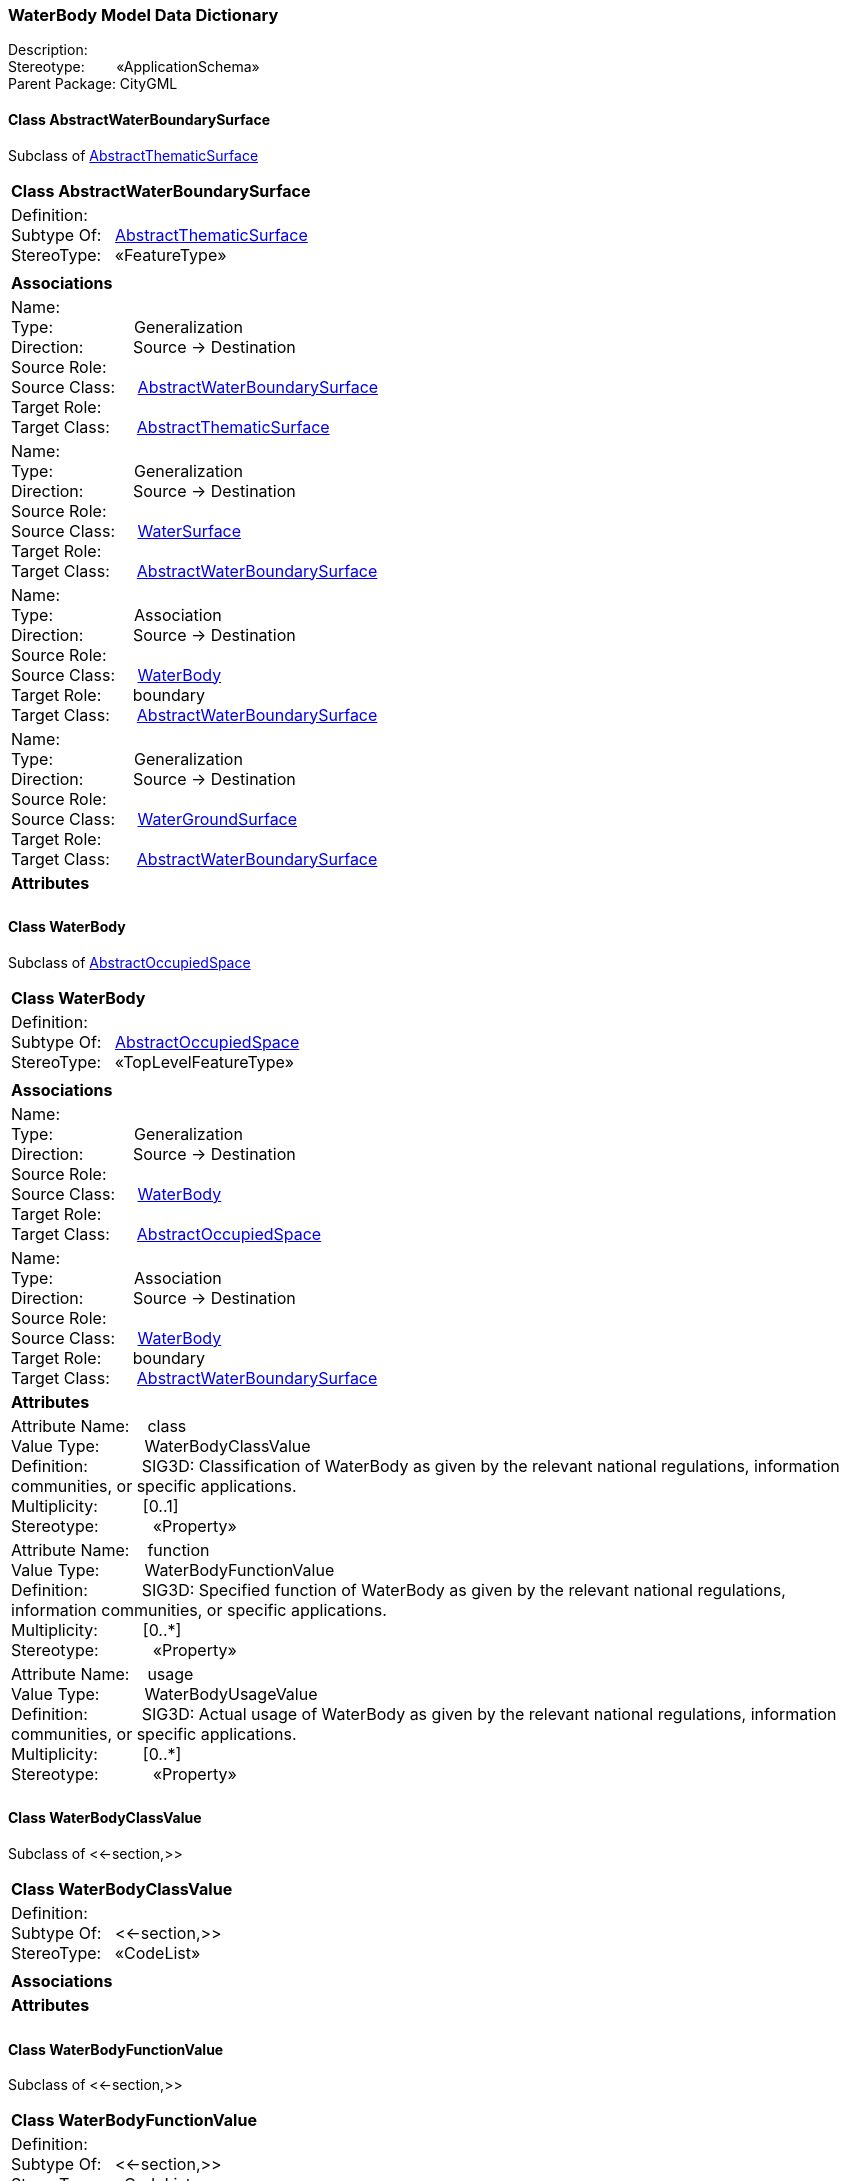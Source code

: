 [[WaterBody-data-dictionary]]
=== *WaterBody Model Data Dictionary*

Description:{nbsp}{nbsp}{nbsp}{nbsp}{nbsp}{nbsp}{nbsp} +
Stereotype:{nbsp}{nbsp}{nbsp}{nbsp}{nbsp}{nbsp}{nbsp}{nbsp}«ApplicationSchema» +
Parent Package:{nbsp}CityGML

[[AbstractWaterBoundarySurface-section]]
==== *Class AbstractWaterBoundarySurface*
Subclass of <<AbstractThematicSurface-section,AbstractThematicSurface>>

|====
|*Class AbstractWaterBoundarySurface*
|Definition:{nbsp}{nbsp}{nbsp}{nbsp}  +
Subtype Of: {nbsp}{nbsp}<<AbstractThematicSurface-section,AbstractThematicSurface>> +
StereoType:{nbsp}{nbsp} «FeatureType»
|
|*Associations*
|Name: {nbsp}{nbsp}{nbsp}{nbsp}{nbsp}{nbsp}{nbsp}{nbsp}{nbsp}{nbsp}{nbsp}{nbsp}{nbsp}{nbsp}{nbsp}  +
Type: {nbsp}{nbsp}{nbsp}{nbsp}{nbsp}{nbsp}{nbsp}{nbsp}{nbsp}{nbsp}{nbsp}{nbsp}{nbsp}{nbsp}{nbsp}{nbsp} Generalization +
Direction: {nbsp}{nbsp}{nbsp}{nbsp}{nbsp}{nbsp}{nbsp}{nbsp}{nbsp} Source -> Destination +
Source Role: {nbsp}{nbsp}{nbsp}{nbsp}  +
Source Class: {nbsp}{nbsp}{nbsp} <<AbstractWaterBoundarySurface-section,AbstractWaterBoundarySurface>> +
Target Role: {nbsp}{nbsp}{nbsp}{nbsp}{nbsp}  +
Target Class: {nbsp}{nbsp}{nbsp}{nbsp} <<AbstractThematicSurface-section,AbstractThematicSurface>> +
|Name: {nbsp}{nbsp}{nbsp}{nbsp}{nbsp}{nbsp}{nbsp}{nbsp}{nbsp}{nbsp}{nbsp}{nbsp}{nbsp}{nbsp}{nbsp}  +
Type: {nbsp}{nbsp}{nbsp}{nbsp}{nbsp}{nbsp}{nbsp}{nbsp}{nbsp}{nbsp}{nbsp}{nbsp}{nbsp}{nbsp}{nbsp}{nbsp} Generalization +
Direction: {nbsp}{nbsp}{nbsp}{nbsp}{nbsp}{nbsp}{nbsp}{nbsp}{nbsp} Source -> Destination +
Source Role: {nbsp}{nbsp}{nbsp}{nbsp}  +
Source Class: {nbsp}{nbsp}{nbsp} <<WaterSurface-section,WaterSurface>> +
Target Role: {nbsp}{nbsp}{nbsp}{nbsp}{nbsp}  +
Target Class: {nbsp}{nbsp}{nbsp}{nbsp} <<AbstractWaterBoundarySurface-section,AbstractWaterBoundarySurface>> +
|Name: {nbsp}{nbsp}{nbsp}{nbsp}{nbsp}{nbsp}{nbsp}{nbsp}{nbsp}{nbsp}{nbsp}{nbsp}{nbsp}{nbsp}{nbsp}  +
Type: {nbsp}{nbsp}{nbsp}{nbsp}{nbsp}{nbsp}{nbsp}{nbsp}{nbsp}{nbsp}{nbsp}{nbsp}{nbsp}{nbsp}{nbsp}{nbsp} Association +
Direction: {nbsp}{nbsp}{nbsp}{nbsp}{nbsp}{nbsp}{nbsp}{nbsp}{nbsp} Source -> Destination +
Source Role: {nbsp}{nbsp}{nbsp}{nbsp}  +
Source Class: {nbsp}{nbsp}{nbsp} <<WaterBody-section,WaterBody>> +
Target Role: {nbsp}{nbsp}{nbsp}{nbsp}{nbsp} boundary +
Target Class: {nbsp}{nbsp}{nbsp}{nbsp} <<AbstractWaterBoundarySurface-section,AbstractWaterBoundarySurface>> +
|Name: {nbsp}{nbsp}{nbsp}{nbsp}{nbsp}{nbsp}{nbsp}{nbsp}{nbsp}{nbsp}{nbsp}{nbsp}{nbsp}{nbsp}{nbsp}  +
Type: {nbsp}{nbsp}{nbsp}{nbsp}{nbsp}{nbsp}{nbsp}{nbsp}{nbsp}{nbsp}{nbsp}{nbsp}{nbsp}{nbsp}{nbsp}{nbsp} Generalization +
Direction: {nbsp}{nbsp}{nbsp}{nbsp}{nbsp}{nbsp}{nbsp}{nbsp}{nbsp} Source -> Destination +
Source Role: {nbsp}{nbsp}{nbsp}{nbsp}  +
Source Class: {nbsp}{nbsp}{nbsp} <<WaterGroundSurface-section,WaterGroundSurface>> +
Target Role: {nbsp}{nbsp}{nbsp}{nbsp}{nbsp}  +
Target Class: {nbsp}{nbsp}{nbsp}{nbsp} <<AbstractWaterBoundarySurface-section,AbstractWaterBoundarySurface>> +
|*Attributes*
|
|==== 

[[WaterBody-section]]
==== *Class WaterBody*
Subclass of <<AbstractOccupiedSpace-section,AbstractOccupiedSpace>>

|====
|*Class WaterBody*
|Definition:{nbsp}{nbsp}{nbsp}{nbsp}  +
Subtype Of: {nbsp}{nbsp}<<AbstractOccupiedSpace-section,AbstractOccupiedSpace>> +
StereoType:{nbsp}{nbsp} «TopLevelFeatureType»
|
|*Associations*
|Name: {nbsp}{nbsp}{nbsp}{nbsp}{nbsp}{nbsp}{nbsp}{nbsp}{nbsp}{nbsp}{nbsp}{nbsp}{nbsp}{nbsp}{nbsp}  +
Type: {nbsp}{nbsp}{nbsp}{nbsp}{nbsp}{nbsp}{nbsp}{nbsp}{nbsp}{nbsp}{nbsp}{nbsp}{nbsp}{nbsp}{nbsp}{nbsp} Generalization +
Direction: {nbsp}{nbsp}{nbsp}{nbsp}{nbsp}{nbsp}{nbsp}{nbsp}{nbsp} Source -> Destination +
Source Role: {nbsp}{nbsp}{nbsp}{nbsp}  +
Source Class: {nbsp}{nbsp}{nbsp} <<WaterBody-section,WaterBody>> +
Target Role: {nbsp}{nbsp}{nbsp}{nbsp}{nbsp}  +
Target Class: {nbsp}{nbsp}{nbsp}{nbsp} <<AbstractOccupiedSpace-section,AbstractOccupiedSpace>> +
|Name: {nbsp}{nbsp}{nbsp}{nbsp}{nbsp}{nbsp}{nbsp}{nbsp}{nbsp}{nbsp}{nbsp}{nbsp}{nbsp}{nbsp}{nbsp}  +
Type: {nbsp}{nbsp}{nbsp}{nbsp}{nbsp}{nbsp}{nbsp}{nbsp}{nbsp}{nbsp}{nbsp}{nbsp}{nbsp}{nbsp}{nbsp}{nbsp} Association +
Direction: {nbsp}{nbsp}{nbsp}{nbsp}{nbsp}{nbsp}{nbsp}{nbsp}{nbsp} Source -> Destination +
Source Role: {nbsp}{nbsp}{nbsp}{nbsp}  +
Source Class: {nbsp}{nbsp}{nbsp} <<WaterBody-section,WaterBody>> +
Target Role: {nbsp}{nbsp}{nbsp}{nbsp}{nbsp} boundary +
Target Class: {nbsp}{nbsp}{nbsp}{nbsp} <<AbstractWaterBoundarySurface-section,AbstractWaterBoundarySurface>> +
|*Attributes*
|Attribute Name: {nbsp}{nbsp}{nbsp}class +
Value Type: {nbsp}{nbsp}{nbsp}{nbsp}{nbsp}{nbsp}{nbsp}{nbsp} WaterBodyClassValue +
Definition: {nbsp}{nbsp}{nbsp}{nbsp}{nbsp}{nbsp}{nbsp}{nbsp}{nbsp}{nbsp} SIG3D: Classification of WaterBody as given by the relevant national regulations, information communities, or specific applications.   +
Multiplicity: {nbsp}{nbsp}{nbsp}{nbsp}{nbsp}{nbsp}{nbsp}{nbsp}  [0..1] +
Stereotype: {nbsp}{nbsp}{nbsp}{nbsp}{nbsp}{nbsp}{nbsp}{nbsp}{nbsp}{nbsp} «Property» + 

|Attribute Name: {nbsp}{nbsp}{nbsp}function +
Value Type: {nbsp}{nbsp}{nbsp}{nbsp}{nbsp}{nbsp}{nbsp}{nbsp} WaterBodyFunctionValue +
Definition: {nbsp}{nbsp}{nbsp}{nbsp}{nbsp}{nbsp}{nbsp}{nbsp}{nbsp}{nbsp} SIG3D: Specified function of WaterBody as given by the relevant national regulations, information communities, or specific applications.   +
Multiplicity: {nbsp}{nbsp}{nbsp}{nbsp}{nbsp}{nbsp}{nbsp}{nbsp}  [0..*] +
Stereotype: {nbsp}{nbsp}{nbsp}{nbsp}{nbsp}{nbsp}{nbsp}{nbsp}{nbsp}{nbsp} «Property» + 

|Attribute Name: {nbsp}{nbsp}{nbsp}usage +
Value Type: {nbsp}{nbsp}{nbsp}{nbsp}{nbsp}{nbsp}{nbsp}{nbsp} WaterBodyUsageValue +
Definition: {nbsp}{nbsp}{nbsp}{nbsp}{nbsp}{nbsp}{nbsp}{nbsp}{nbsp}{nbsp} SIG3D: Actual usage of WaterBody as given by the relevant national regulations, information communities, or specific applications.   +
Multiplicity: {nbsp}{nbsp}{nbsp}{nbsp}{nbsp}{nbsp}{nbsp}{nbsp}  [0..*] +
Stereotype: {nbsp}{nbsp}{nbsp}{nbsp}{nbsp}{nbsp}{nbsp}{nbsp}{nbsp}{nbsp} «Property» + 

|
|==== 

[[WaterBodyClassValue-section]]
==== *Class WaterBodyClassValue*
Subclass of <<-section,>>

|====
|*Class WaterBodyClassValue*
|Definition:{nbsp}{nbsp}{nbsp}{nbsp}  +
Subtype Of: {nbsp}{nbsp}<<-section,>> +
StereoType:{nbsp}{nbsp} «CodeList»
|
|*Associations*
|*Attributes*
|
|==== 

[[WaterBodyFunctionValue-section]]
==== *Class WaterBodyFunctionValue*
Subclass of <<-section,>>

|====
|*Class WaterBodyFunctionValue*
|Definition:{nbsp}{nbsp}{nbsp}{nbsp}  +
Subtype Of: {nbsp}{nbsp}<<-section,>> +
StereoType:{nbsp}{nbsp} «CodeList»
|
|*Associations*
|*Attributes*
|
|==== 

[[WaterBodyUsageValue-section]]
==== *Class WaterBodyUsageValue*
Subclass of <<-section,>>

|====
|*Class WaterBodyUsageValue*
|Definition:{nbsp}{nbsp}{nbsp}{nbsp}  +
Subtype Of: {nbsp}{nbsp}<<-section,>> +
StereoType:{nbsp}{nbsp} «CodeList»
|
|*Associations*
|*Attributes*
|
|==== 

[[WaterGroundSurface-section]]
==== *Class WaterGroundSurface*
Subclass of <<AbstractWaterBoundarySurface-section,AbstractWaterBoundarySurface>>

|====
|*Class WaterGroundSurface*
|Definition:{nbsp}{nbsp}{nbsp}{nbsp}  +
Subtype Of: {nbsp}{nbsp}<<AbstractWaterBoundarySurface-section,AbstractWaterBoundarySurface>> +
StereoType:{nbsp}{nbsp} «FeatureType»
|
|*Associations*
|Name: {nbsp}{nbsp}{nbsp}{nbsp}{nbsp}{nbsp}{nbsp}{nbsp}{nbsp}{nbsp}{nbsp}{nbsp}{nbsp}{nbsp}{nbsp}  +
Type: {nbsp}{nbsp}{nbsp}{nbsp}{nbsp}{nbsp}{nbsp}{nbsp}{nbsp}{nbsp}{nbsp}{nbsp}{nbsp}{nbsp}{nbsp}{nbsp} Generalization +
Direction: {nbsp}{nbsp}{nbsp}{nbsp}{nbsp}{nbsp}{nbsp}{nbsp}{nbsp} Source -> Destination +
Source Role: {nbsp}{nbsp}{nbsp}{nbsp}  +
Source Class: {nbsp}{nbsp}{nbsp} <<WaterGroundSurface-section,WaterGroundSurface>> +
Target Role: {nbsp}{nbsp}{nbsp}{nbsp}{nbsp}  +
Target Class: {nbsp}{nbsp}{nbsp}{nbsp} <<AbstractWaterBoundarySurface-section,AbstractWaterBoundarySurface>> +
|*Attributes*
|
|==== 

[[WaterLevelValue-section]]
==== *Class WaterLevelValue*
Subclass of <<-section,>>

|====
|*Class WaterLevelValue*
|Definition:{nbsp}{nbsp}{nbsp}{nbsp}  +
Subtype Of: {nbsp}{nbsp}<<-section,>> +
StereoType:{nbsp}{nbsp} «CodeList»
|
|*Associations*
|*Attributes*
|
|==== 

[[WaterSurface-section]]
==== *Class WaterSurface*
Subclass of <<AbstractWaterBoundarySurface-section,AbstractWaterBoundarySurface>>

|====
|*Class WaterSurface*
|Definition:{nbsp}{nbsp}{nbsp}{nbsp}  +
Subtype Of: {nbsp}{nbsp}<<AbstractWaterBoundarySurface-section,AbstractWaterBoundarySurface>> +
StereoType:{nbsp}{nbsp} «FeatureType»
|
|*Associations*
|Name: {nbsp}{nbsp}{nbsp}{nbsp}{nbsp}{nbsp}{nbsp}{nbsp}{nbsp}{nbsp}{nbsp}{nbsp}{nbsp}{nbsp}{nbsp}  +
Type: {nbsp}{nbsp}{nbsp}{nbsp}{nbsp}{nbsp}{nbsp}{nbsp}{nbsp}{nbsp}{nbsp}{nbsp}{nbsp}{nbsp}{nbsp}{nbsp} Generalization +
Direction: {nbsp}{nbsp}{nbsp}{nbsp}{nbsp}{nbsp}{nbsp}{nbsp}{nbsp} Source -> Destination +
Source Role: {nbsp}{nbsp}{nbsp}{nbsp}  +
Source Class: {nbsp}{nbsp}{nbsp} <<WaterSurface-section,WaterSurface>> +
Target Role: {nbsp}{nbsp}{nbsp}{nbsp}{nbsp}  +
Target Class: {nbsp}{nbsp}{nbsp}{nbsp} <<AbstractWaterBoundarySurface-section,AbstractWaterBoundarySurface>> +
|*Attributes*
|Attribute Name: {nbsp}{nbsp}{nbsp}waterLevel +
Value Type: {nbsp}{nbsp}{nbsp}{nbsp}{nbsp}{nbsp}{nbsp}{nbsp} WaterLevelValue +
Definition: {nbsp}{nbsp}{nbsp}{nbsp}{nbsp}{nbsp}{nbsp}{nbsp}{nbsp}{nbsp} SIG3D: Codelist of the WaterSurface property waterLevel.  +
Multiplicity: {nbsp}{nbsp}{nbsp}{nbsp}{nbsp}{nbsp}{nbsp}{nbsp}  [0..1] +
Stereotype: {nbsp}{nbsp}{nbsp}{nbsp}{nbsp}{nbsp}{nbsp}{nbsp}{nbsp}{nbsp} «Property» + 

|
|==== 
  


